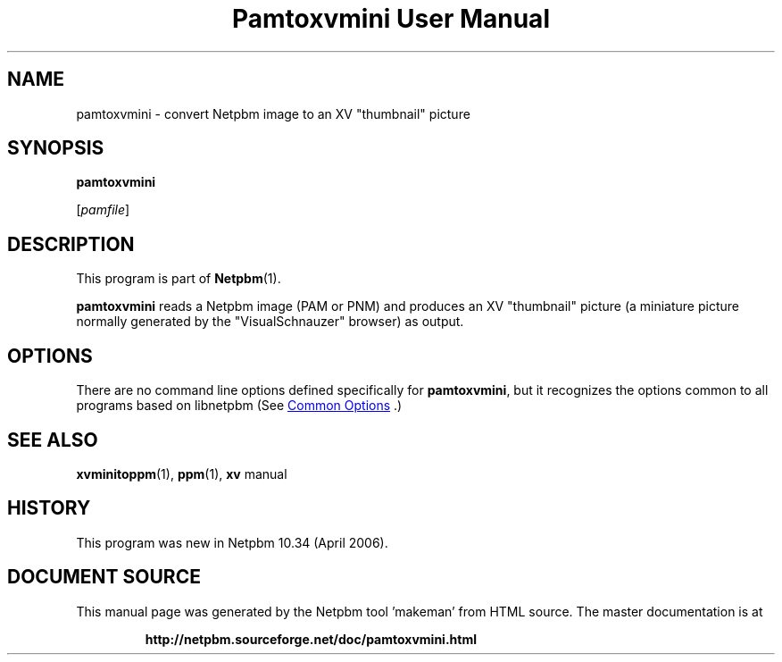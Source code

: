 \
.\" This man page was generated by the Netpbm tool 'makeman' from HTML source.
.\" Do not hand-hack it!  If you have bug fixes or improvements, please find
.\" the corresponding HTML page on the Netpbm website, generate a patch
.\" against that, and send it to the Netpbm maintainer.
.TH "Pamtoxvmini User Manual" 1 "02 April 2006" "netpbm documentation"

.SH NAME

pamtoxvmini - convert Netpbm image to an XV "thumbnail" picture

.UN synopsis
.SH SYNOPSIS

\fBpamtoxvmini\fP

[\fIpamfile\fP]

.UN description
.SH DESCRIPTION
.PP
This program is part of
.BR "Netpbm" (1)\c
\&.
.PP
\fBpamtoxvmini\fP reads a Netpbm image (PAM or PNM) and produces
an XV "thumbnail" picture (a miniature picture normally
generated by the "VisualSchnauzer" browser) as output.

.UN options
.SH OPTIONS
.PP
There are no command line options defined specifically
for \fBpamtoxvmini\fP, but it recognizes the options common to all
programs based on libnetpbm (See 
.UR index.html#commonoptions
 Common Options
.UE
\&.)

.UN seealso
.SH SEE ALSO
.BR "xvminitoppm" (1)\c
\&, 
.BR "ppm" (1)\c
\&, 
\fBxv\fP manual

.UN history
.SH HISTORY
.PP
This program was new in Netpbm 10.34 (April 2006).
.SH DOCUMENT SOURCE
This manual page was generated by the Netpbm tool 'makeman' from HTML
source.  The master documentation is at
.IP
.B http://netpbm.sourceforge.net/doc/pamtoxvmini.html
.PP